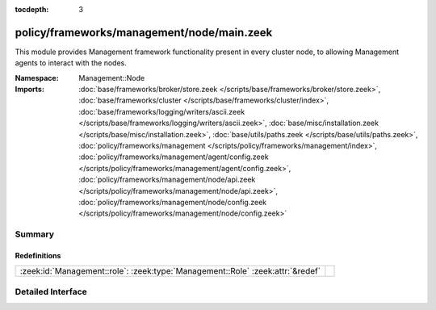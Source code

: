 :tocdepth: 3

policy/frameworks/management/node/main.zeek
===========================================
.. zeek:namespace:: Management::Node

This module provides Management framework functionality present in every
cluster node, to allowing Management agents to interact with the nodes.

:Namespace: Management::Node
:Imports: :doc:`base/frameworks/broker/store.zeek </scripts/base/frameworks/broker/store.zeek>`, :doc:`base/frameworks/cluster </scripts/base/frameworks/cluster/index>`, :doc:`base/frameworks/logging/writers/ascii.zeek </scripts/base/frameworks/logging/writers/ascii.zeek>`, :doc:`base/misc/installation.zeek </scripts/base/misc/installation.zeek>`, :doc:`base/utils/paths.zeek </scripts/base/utils/paths.zeek>`, :doc:`policy/frameworks/management </scripts/policy/frameworks/management/index>`, :doc:`policy/frameworks/management/agent/config.zeek </scripts/policy/frameworks/management/agent/config.zeek>`, :doc:`policy/frameworks/management/node/api.zeek </scripts/policy/frameworks/management/node/api.zeek>`, :doc:`policy/frameworks/management/node/config.zeek </scripts/policy/frameworks/management/node/config.zeek>`

Summary
~~~~~~~
Redefinitions
#############
============================================================================== =
:zeek:id:`Management::role`: :zeek:type:`Management::Role` :zeek:attr:`&redef` 
============================================================================== =


Detailed Interface
~~~~~~~~~~~~~~~~~~

